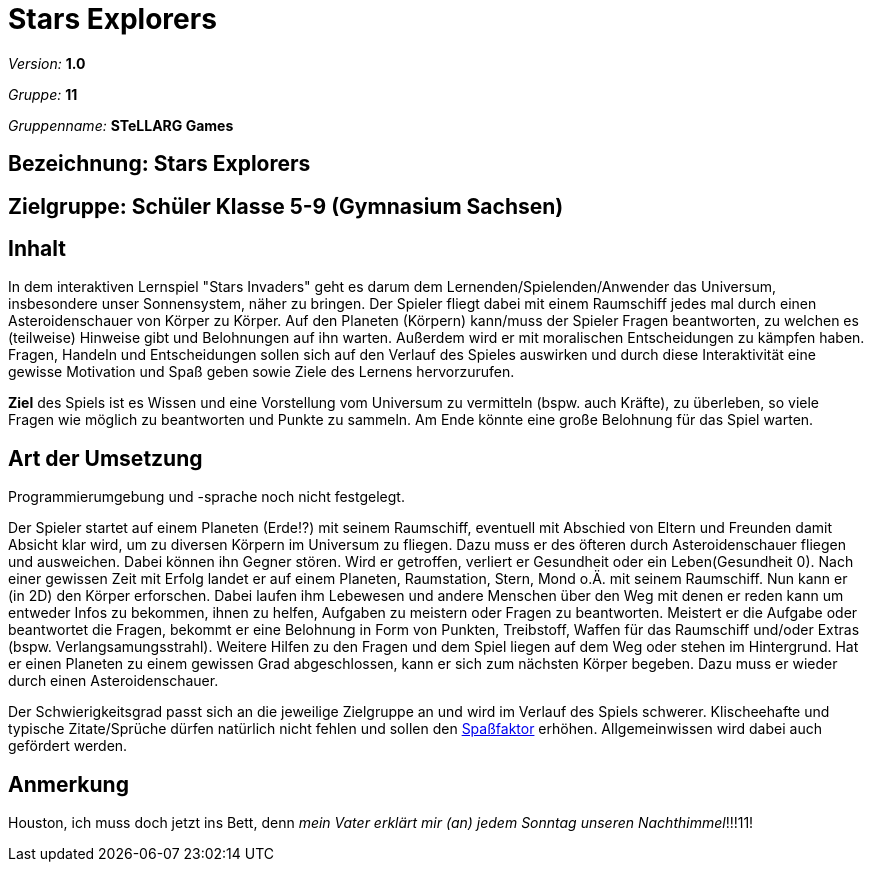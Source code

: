 = Stars Explorers

_Version:_	*1.0*

_Gruppe:_	*11*

_Gruppenname:_	*STeLLARG Games*


== Bezeichnung: *Stars Explorers*

== Zielgruppe: *Schüler Klasse 5-9 (Gymnasium Sachsen)*

== Inhalt

In dem interaktiven Lernspiel "Stars Invaders" geht es darum dem Lernenden/Spielenden/Anwender das Universum, insbesondere unser Sonnensystem, näher zu bringen. Der Spieler fliegt dabei mit einem Raumschiff jedes mal durch einen Asteroidenschauer von Körper zu Körper. Auf den Planeten (Körpern) kann/muss der Spieler Fragen beantworten, zu welchen es (teilweise) Hinweise gibt und Belohnungen auf ihn warten. Außerdem wird er mit moralischen Entscheidungen zu kämpfen haben. Fragen, Handeln und Entscheidungen sollen sich auf den Verlauf des Spieles auswirken und durch diese Interaktivität eine gewisse Motivation und Spaß geben sowie Ziele des Lernens hervorzurufen.

*Ziel* des Spiels ist es Wissen und eine Vorstellung vom Universum zu vermitteln (bspw. auch Kräfte), zu überleben, so viele Fragen wie möglich zu beantworten und Punkte zu sammeln. Am Ende könnte eine große Belohnung für das Spiel warten.

== Art der Umsetzung

Programmierumgebung und -sprache noch nicht festgelegt.

Der Spieler startet auf einem Planeten (Erde!?) mit seinem Raumschiff, eventuell mit Abschied von Eltern und Freunden damit Absicht klar wird, um zu diversen Körpern im Universum zu fliegen. Dazu muss er des öfteren durch Asteroidenschauer fliegen und ausweichen. Dabei können ihn Gegner stören. Wird er getroffen, verliert er Gesundheit oder ein Leben(Gesundheit 0). Nach einer gewissen Zeit mit Erfolg landet er auf einem Planeten, Raumstation, Stern, Mond o.Ä. mit seinem Raumschiff. Nun kann er (in 2D) den Körper erforschen. Dabei laufen ihm Lebewesen und andere Menschen über den Weg mit denen er reden kann um entweder Infos zu bekommen, ihnen zu helfen, Aufgaben zu meistern oder Fragen zu beantworten. Meistert er die Aufgabe oder beantwortet die Fragen, bekommt er eine Belohnung in Form von Punkten, Treibstoff, Waffen für das Raumschiff und/oder Extras (bspw. Verlangsamungsstrahl). Weitere Hilfen zu den Fragen und dem Spiel liegen auf dem Weg oder stehen im Hintergrund. Hat er einen Planeten zu einem gewissen Grad abgeschlossen, kann er sich zum nächsten Körper begeben. Dazu muss er wieder durch einen Asteroidenschauer.

Der Schwierigkeitsgrad passt sich an die jeweilige Zielgruppe an und wird im Verlauf des Spiels schwerer. Klischeehafte und typische Zitate/Sprüche dürfen natürlich nicht fehlen und sollen den <<anchor-1, Spaßfaktor>> erhöhen. Allgemeinwissen wird dabei auch gefördert werden.

[[anchor-1]]
== Anmerkung

Houston, ich muss doch jetzt ins Bett, denn _mein Vater erklärt mir (an) jedem Sonntag unseren Nachthimmel_!!!11!

